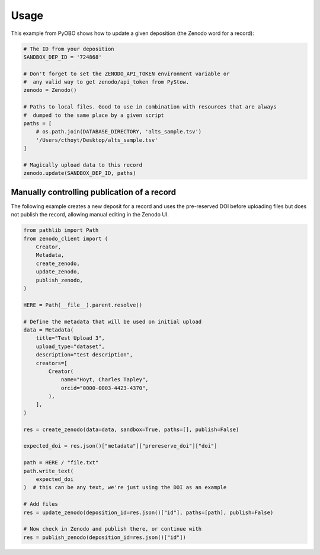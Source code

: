 Usage
=====

This example from PyOBO shows how to update a given deposition (the Zenodo word for a
record):

.. code-block::

    # The ID from your deposition
    SANDBOX_DEP_ID = '724868'

    # Don't forget to set the ZENODO_API_TOKEN environment variable or
    #  any valid way to get zenodo/api_token from PyStow.
    zenodo = Zenodo()

    # Paths to local files. Good to use in combination with resources that are always
    #  dumped to the same place by a given script
    paths = [
        # os.path.join(DATABASE_DIRECTORY, 'alts_sample.tsv')
        '/Users/cthoyt/Desktop/alts_sample.tsv'
    ]

    # Magically upload data to this record
    zenodo.update(SANDBOX_DEP_ID, paths)

Manually controlling publication of a record
--------------------------------------------

The following example creates a new deposit for a record and uses the pre-reserved DOI
before uploading files but does not publish the record, allowing manual editing in the
Zenodo UI.

.. code-block:: python

    from pathlib import Path
    from zenodo_client import (
        Creator,
        Metadata,
        create_zenodo,
        update_zenodo,
        publish_zenodo,
    )

    HERE = Path(__file__).parent.resolve()

    # Define the metadata that will be used on initial upload
    data = Metadata(
        title="Test Upload 3",
        upload_type="dataset",
        description="test description",
        creators=[
            Creator(
                name="Hoyt, Charles Tapley",
                orcid="0000-0003-4423-4370",
            ),
        ],
    )

    res = create_zenodo(data=data, sandbox=True, paths=[], publish=False)

    expected_doi = res.json()["metadata"]["prereserve_doi"]["doi"]

    path = HERE / "file.txt"
    path.write_text(
        expected_doi
    )  # this can be any text, we're just using the DOI as an example

    # Add files
    res = update_zenodo(deposition_id=res.json()["id"], paths=[path], publish=False)

    # Now check in Zenodo and publish there, or continue with
    res = publish_zenodo(deposition_id=res.json()["id"])
